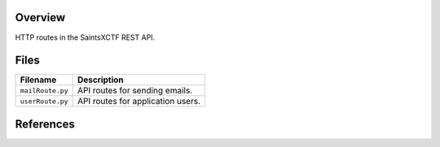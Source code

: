 Overview
--------

HTTP routes in the SaintsXCTF REST API.

Files
-----

+----------------------+----------------------------------------------------------------------------------------------+
| Filename             | Description                                                                                  |
+======================+==============================================================================================+
| ``mailRoute.py``     | API routes for sending emails.                                                               |
+----------------------+----------------------------------------------------------------------------------------------+
| ``userRoute.py``     | API routes for application users.                                                            |
+----------------------+----------------------------------------------------------------------------------------------+

References
----------

